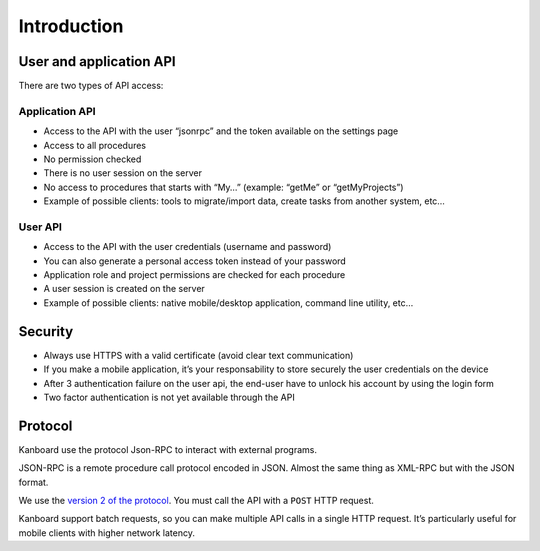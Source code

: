 Introduction
============

User and application API
------------------------

There are two types of API access:

Application API
~~~~~~~~~~~~~~~

-  Access to the API with the user “jsonrpc” and the token available on
   the settings page
-  Access to all procedures
-  No permission checked
-  There is no user session on the server
-  No access to procedures that starts with “My…” (example: “getMe” or
   “getMyProjects”)
-  Example of possible clients: tools to migrate/import data, create
   tasks from another system, etc…

User API
~~~~~~~~

-  Access to the API with the user credentials (username and password)
-  You can also generate a personal access token instead of your
   password
-  Application role and project permissions are checked for each
   procedure
-  A user session is created on the server
-  Example of possible clients: native mobile/desktop application,
   command line utility, etc…

Security
--------

-  Always use HTTPS with a valid certificate (avoid clear text
   communication)
-  If you make a mobile application, it’s your responsability to store
   securely the user credentials on the device
-  After 3 authentication failure on the user api, the end-user have to
   unlock his account by using the login form
-  Two factor authentication is not yet available through the API

Protocol
--------

Kanboard use the protocol Json-RPC to interact with external programs.

JSON-RPC is a remote procedure call protocol encoded in JSON. Almost the
same thing as XML-RPC but with the JSON format.

We use the `version 2 of the
protocol <http://www.jsonrpc.org/specification>`__. You must call the
API with a ``POST`` HTTP request.

Kanboard support batch requests, so you can make multiple API calls in a
single HTTP request. It’s particularly useful for mobile clients with
higher network latency.
